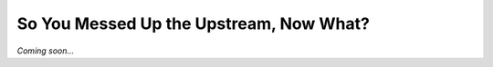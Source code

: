 ========================================
So You Messed Up the Upstream, Now What?
========================================

*Coming soon...*
